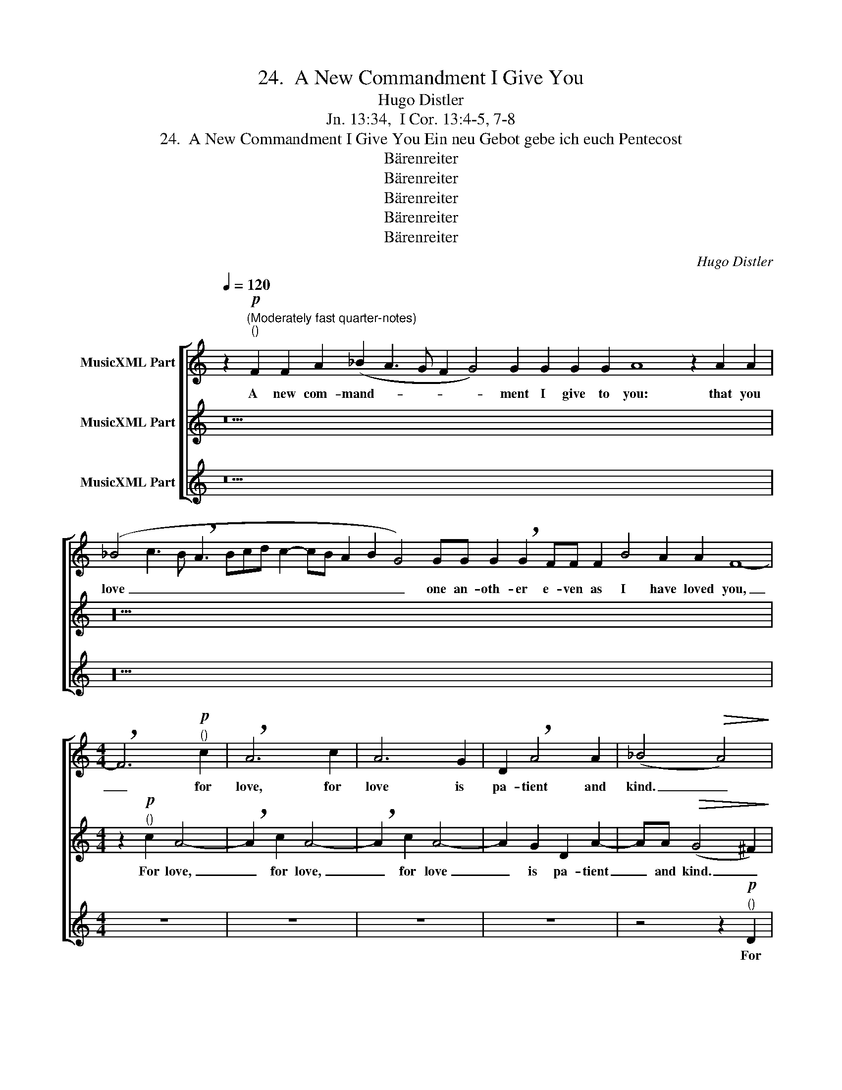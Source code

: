 X:1
T:24.  A New Commandment I Give You
T:Hugo Distler
T:Jn. 13:34,  I Cor. 13:4-5, 7-8
T:24.  A New Commandment I Give You Ein neu Gebot gebe ich euch Pentecost
T:Bärenreiter
T:Bärenreiter
T:Bärenreiter
T:Bärenreiter
T:Bärenreiter
C:Hugo Distler
Z:Jn. 13:34,  I Cor. 13:4-5, 7-8
Z:Bärenreiter
%%score [ 1 2 3 ]
L:1/8
Q:1/4=120
M:none
K:C
V:1 treble nm="MusicXML Part"
V:2 treble nm="MusicXML Part"
V:3 treble nm="MusicXML Part"
V:1
 z2"^(Moderately fast quarter-notes)""^()"!p! F2 F2 A2 (_B2 A3 G F2 G4) G2 G2 G2 G2 A8 z2 A2 A2 | %1
w: A new com- mand- * * * * ment I give to you: that you|
 (_B4 c3 B !breath!A3 Bcd c2- cB A2 B2 G4) GG G2 !breath!G2 FF F2 B4 A2 A2 F8- | %2
w: love _ _ _ _ _ _ _ _ _ _ _ _ one an- oth- er e- ven as I have loved you,|
[M:4/4] !breath!F6"^()"!p! c2 | !breath!A6 c2 | A6 G2 | D2 !breath!A4 A2 | (_B4!>(! A4)!>)! | %7
w: _ for|love, for|love is|pa- tient and|kind. _|
 z4 z A AA | c4 !breath!A2 AA | c4 B2!>(! B2-!>)! |[M:6/4] !breath!B"^(m)"!f!B d2 e3 d B2 d2 | %11
w: Love is not|jeal- ous, love is|not boast- ful,|_ for love _ _ _ _|
[M:5/4] d d2 (de)e dd d2 |[M:4/4] z2 d2 _B4 |[M:3/4] A2 d2 d2 | %14
w: is not ar- * ro- gant or rude,|does not|in- sist on|
[M:4/4]!>(! =B2 B2!>)! !breath!A2 A2 |[M:3/4] d2 A !breath!A2 A |[M:4/4] d4 A2 AA | d4 d2!>(! A2- | %18
w: its own way. Love|bears all things, be-|lieves all things and|hopes all things,|
[M:5/4] !breath!A!>)!"^()"!p!A (!>!c4 =B2) G2 |[M:4/4]!>(! A8 | B8!>)! || %21
w: _ en- dur- * eth|all|things.|
[M:2/2]"^(Restful two)" z8 | z8 |"^()"!f! A2 (c4 d2- | dc A2 _B4 | A4) (G2 c2) | A4 G4 | %27
w: ||And love _|_ _ _ _|* shall _|nev- er|
 !breath!^F4 (=B4- | B2 A4) ^G2 | A4 z4 | A2 (c4 d2- | dc A2 _B4 | !breath!A4) d2 (_e2- | %33
w: end, nev-|* * er|end,|and love, _|_ _ _ _|* and love|
 e2 d2) (c2 _B2) | (c4 d2 c2- | c2 d2 c2) _B2 | c8 |] %37
w: _ _ shall _|nev- * *|* * * er|end.|
V:2
 z42 | z52 |[M:4/4] z2"^()"!p! c2 A4- | !breath!A2 c2 A4- | !breath!A2 c2 A4- | A2 G2 D2 A2- | %6
w: ||For love,|_ for love,|_ for love|_ is pa- tient|
 AA!>(! (G4 ^F2)!>)! | z4 z =FFF | G3 !breath!F E2 F2 | G2 A6 | %10
w: _ and kind. _|Love is not|jeal- ous, love is|not boast-|
[M:6/4]!>(! !breath!G!>)!"^(m)"!f!G A2 B3 A G2 A2 |[M:5/4] A A2 (AB)B AA A2 |[M:4/4] z2 A2 A2 G2 | %13
w: ful, for love _ _ _ _|is not ar- * ro- gant or rude,|does not in-|
[M:3/4] A2 =B2 A2- |[M:4/4]!>(! A2 G2!>)! !breath!A2 A2 |[M:3/4] _B2 A !breath!A2 A | %16
w: sist on its|_ own way. Love|bears all things, be-|
[M:4/4] _B4 A2 AA | _B4 B2!>(! A2-!>)! |[M:5/4] !breath!A"^()"!p!A (!>!G4 ^F2) E2 | %19
w: lieves all things and|hopes all things,|_ en- dur- * eth|
[M:4/4]!>(! ^F8!>)! | ^G8 ||[M:2/2]"^()"!f! E2 (=G4 A2- | AG E2 =F4 | E4) (E2 A2) | F4 E4 | %25
w: all|things.|And love _|_ _ _ _|* shall- *|nev- er|
 !breath!D4 (G4- | G2 ^F2) !breath!E4 | A4 G4 | ^F4 !breath!E4 | E2 (G4 A2- | AG E2 =F4- | %31
w: end, nev-|* * er,|love shall|nev- er,|and love, _|_ _ _ _|
 F2 E3 F G2 | !breath!^F4) D2 G2- | G4 (A2 _B2) | (A4 _B2 A2- | A2 _B2 A2) G2 | A8 |] %37
w: |* and love|_ shall _|nev- * *|* * * er|end.|
V:3
 z42 | z52 |[M:4/4] z8 | z8 | z8 | z8 | z4 z2"^()"!p! D2 | D6 D2 | D8- | D2 D2 D4 | %10
w: ||||||For|love is|pa-|* tient and|
[M:6/4]!>(! !breath!E"^(m)"!f!E D2 (C3 D!>)! E2 D2) |[M:5/4] D D2 C D4 D2 |[M:4/4] z2 D4 _E2 | %13
w: kind, love- is not _ _ _|ar- ro gant or rude,|does not|
[M:3/4] F2 G2 G2 |[M:4/4]!>(! D2 D2!>)! !breath!A2 A2 |[M:3/4] A2 D !breath!D2 D | %16
w: in- sist on|its own way. Love|bears all things, be-|
[M:4/4] A4 A2 DD | A4 A2!>(! D2-!>)! |[M:5/4] !breath!D"^()"!p!D !>!D6 D2 |[M:4/4]!>(! A,8 | %20
w: lieves all things and|hopes all things,|_ en- dur- eth|all|
 E8!>)! ||[M:2/2] z8 | z8 | z8 |"^()"!f! D2 (F4 G2- | GF D2 E4 | !breath!D4) B,2 (D2- | %27
w: things.||||And love, _|_ _ _ _|* and love|
 D2 E3 D B,2 | C4 B,4) | (A,2 D2) C4 | D2 z2 (A,2 D2) | C4 _B,4 | !breath!D4 D2 (C2- | C2 G2) G4 | %34
w: _ _ _ _||shall _ nev-|er, shall _|nev- er|end, and love|_ _ shall|
 (F4 D2 F2- | F2 D2 F2) D2 | F8 |] %37
w: nev- * *|* * * er|end.|

